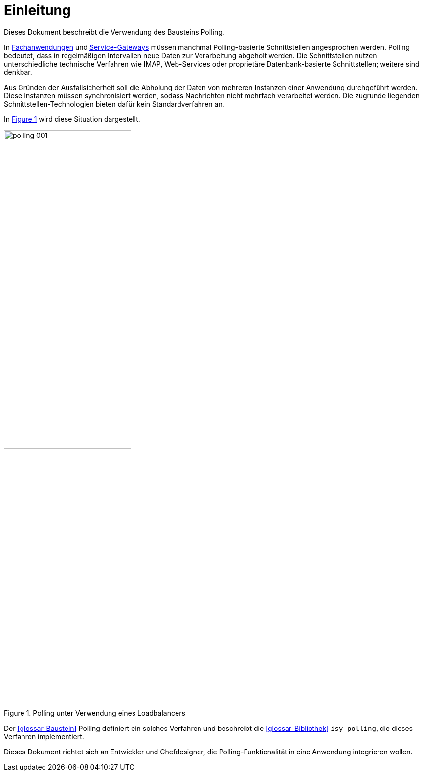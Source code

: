 [[einleitung]]
= Einleitung

Dieses Dokument beschreibt die Verwendung des Bausteins Polling.

In <<glossar-Fachanwendung,Fachanwendungen>> und <<glossar-,Service-Gateways>> müssen manchmal Polling-basierte Schnittstellen angesprochen werden.
Polling bedeutet, dass in regelmäßigen Intervallen neue Daten zur Verarbeitung abgeholt werden.
Die Schnittstellen nutzen unterschiedliche technische Verfahren wie IMAP, Web-Services oder proprietäre Datenbank-basierte Schnittstellen; weitere sind denkbar.

Aus Gründen der Ausfallsicherheit soll die Abholung der Daten von mehreren Instanzen einer Anwendung durchgeführt werden.
Diese Instanzen müssen synchronisiert werden, sodass Nachrichten nicht mehrfach verarbeitet werden.
Die zugrunde liegenden Schnittstellen-Technologien bieten dafür kein Standardverfahren an.

In <<image-001>> wird diese Situation dargestellt.

:desc-image-001: Polling unter Verwendung eines Loadbalancers
[id="image-001",reftext="{figure-caption} {counter:figures}"]
.{desc-image-001}
image::polling_001.png[align="center", width=55%, pdfwidth=55%]

Der <<glossar-Baustein>> Polling definiert ein solches Verfahren und beschreibt die <<glossar-Bibliothek>> `isy-polling`, die dieses Verfahren implementiert.

Dieses Dokument richtet sich an Entwickler und Chefdesigner, die Polling-Funktionalität in eine Anwendung integrieren wollen.
